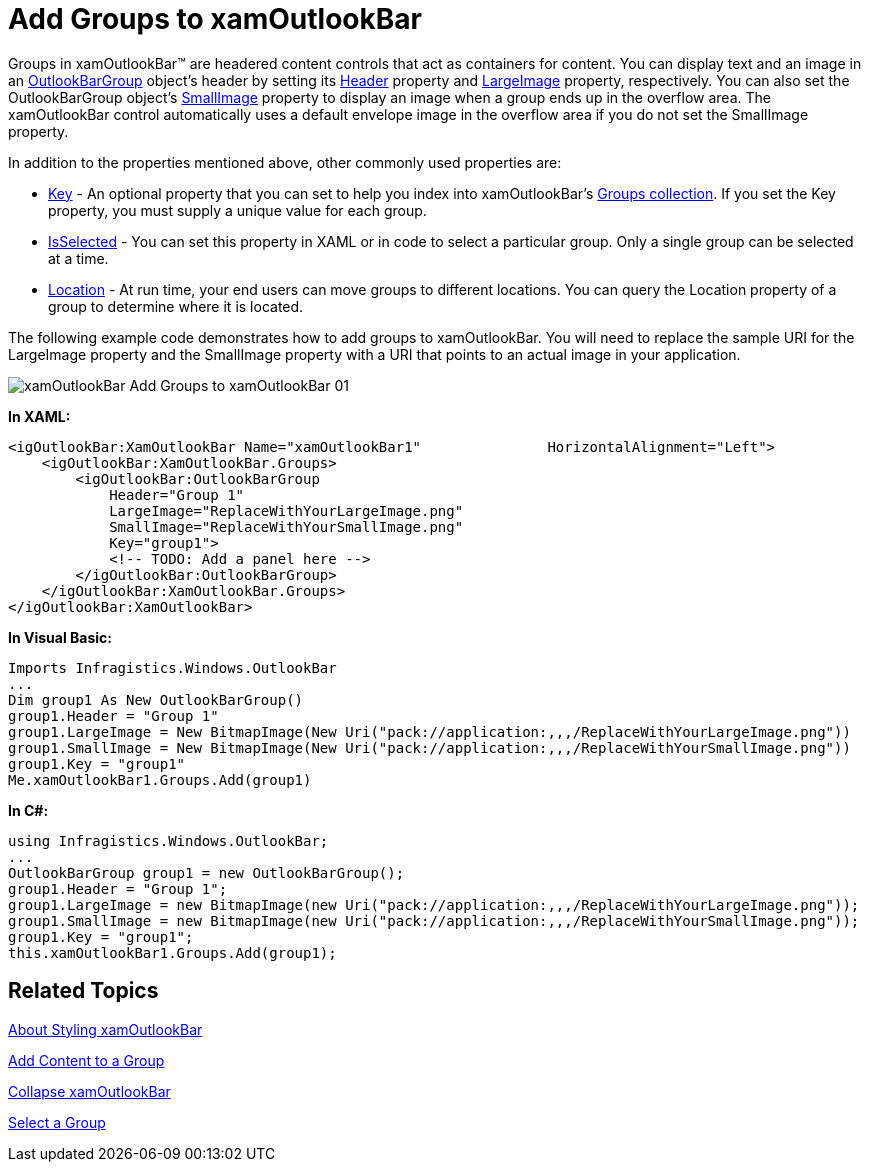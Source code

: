 ﻿////

|metadata|
{
    "name": "xamoutlookbar-add-groups-to-xamoutlookbar",
    "controlName": ["xamOutlookBar"],
    "tags": ["Editing","Grouping"],
    "guid": "{6E02B83C-CB86-43E7-A29C-B012E01F0F75}",  
    "buildFlags": [],
    "createdOn": "2012-01-30T19:39:54.0341599Z"
}
|metadata|
////

= Add Groups to xamOutlookBar

Groups in xamOutlookBar™ are headered content controls that act as containers for content. You can display text and an image in an link:{ApiPlatform}outlookbar.v{ProductVersion}~infragistics.windows.outlookbar.outlookbargroup.html[OutlookBarGroup] object's header by setting its link:{ApiPlatform}outlookbar.v{ProductVersion}~infragistics.windows.outlookbar.outlookbargroup.html[Header] property and link:{ApiPlatform}outlookbar.v{ProductVersion}~infragistics.windows.outlookbar.outlookbargroup~largeimage.html[LargeImage] property, respectively. You can also set the OutlookBarGroup object's link:{ApiPlatform}outlookbar.v{ProductVersion}~infragistics.windows.outlookbar.outlookbargroup~smallimage.html[SmallImage] property to display an image when a group ends up in the overflow area. The xamOutlookBar control automatically uses a default envelope image in the overflow area if you do not set the SmallImage property.

In addition to the properties mentioned above, other commonly used properties are:

* link:{ApiPlatform}outlookbar.v{ProductVersion}~infragistics.windows.outlookbar.outlookbargroup~key.html[Key] - An optional property that you can set to help you index into xamOutlookBar's link:{ApiPlatform}outlookbar.v{ProductVersion}~infragistics.windows.outlookbar.xamoutlookbar~groups.html[Groups collection]. If you set the Key property, you must supply a unique value for each group.
* link:{ApiPlatform}outlookbar.v{ProductVersion}~infragistics.windows.outlookbar.outlookbargroup~isselected.html[IsSelected] - You can set this property in XAML or in code to select a particular group. Only a single group can be selected at a time.
* link:{ApiPlatform}outlookbar.v{ProductVersion}~infragistics.windows.outlookbar.outlookbargroup~location.html[Location] - At run time, your end users can move groups to different locations. You can query the Location property of a group to determine where it is located.

The following example code demonstrates how to add groups to xamOutlookBar. You will need to replace the sample URI for the LargeImage property and the SmallImage property with a URI that points to an actual image in your application.

image::images/xamOutlookBar_Add_Groups_to_xamOutlookBar_01.png[]

*In XAML:*

----
<igOutlookBar:XamOutlookBar Name="xamOutlookBar1"               HorizontalAlignment="Left">
    <igOutlookBar:XamOutlookBar.Groups>
        <igOutlookBar:OutlookBarGroup 
            Header="Group 1" 
            LargeImage="ReplaceWithYourLargeImage.png" 
            SmallImage="ReplaceWithYourSmallImage.png" 
            Key="group1">
            <!-- TODO: Add a panel here -->
        </igOutlookBar:OutlookBarGroup>
    </igOutlookBar:XamOutlookBar.Groups>
</igOutlookBar:XamOutlookBar>
----

*In Visual Basic:*

----
Imports Infragistics.Windows.OutlookBar
...
Dim group1 As New OutlookBarGroup()
group1.Header = "Group 1"
group1.LargeImage = New BitmapImage(New Uri("pack://application:,,,/ReplaceWithYourLargeImage.png"))
group1.SmallImage = New BitmapImage(New Uri("pack://application:,,,/ReplaceWithYourSmallImage.png"))
group1.Key = "group1"
Me.xamOutlookBar1.Groups.Add(group1)
----

*In C#:*

----
using Infragistics.Windows.OutlookBar;
...
OutlookBarGroup group1 = new OutlookBarGroup();
group1.Header = "Group 1";
group1.LargeImage = new BitmapImage(new Uri("pack://application:,,,/ReplaceWithYourLargeImage.png"));
group1.SmallImage = new BitmapImage(new Uri("pack://application:,,,/ReplaceWithYourSmallImage.png"));
group1.Key = "group1";
this.xamOutlookBar1.Groups.Add(group1);
----

== Related Topics

link:xamoutlookbar-about-styling-xamoutlookbar.html[About Styling xamOutlookBar]

link:xamoutlookbar-add-content-to-a-group.html[Add Content to a Group]

link:xamoutlookbar-collapse-xamoutlookbar.html[Collapse xamOutlookBar]

link:xamoutlookbar-select-a-group.html[Select a Group]
